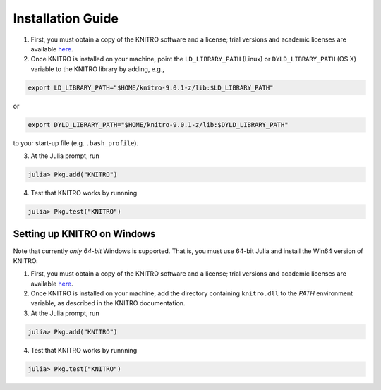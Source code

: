------------------
Installation Guide
------------------
1. First, you must obtain a copy of the KNITRO software and a license; trial versions and academic licenses are available `here`_.

2. Once KNITRO is installed on your machine, point the ``LD_LIBRARY_PATH`` (Linux) or ``DYLD_LIBRARY_PATH`` (OS X) variable to the KNITRO library by adding, e.g.,

.. code-block:: bash

    export LD_LIBRARY_PATH="$HOME/knitro-9.0.1-z/lib:$LD_LIBRARY_PATH"

or

.. code-block:: bash

    export DYLD_LIBRARY_PATH="$HOME/knitro-9.0.1-z/lib:$DYLD_LIBRARY_PATH"

to your start-up file (e.g. ``.bash_profile``).

3. At the Julia prompt, run 

.. code-block:: julia

    julia> Pkg.add("KNITRO")

4. Test that KNITRO works by runnning

.. code-block:: julia
    
    julia> Pkg.test("KNITRO")

Setting up KNITRO on Windows
^^^^^^^^^^^^^^^^^^^^^^^^^^^^
Note that currently *only 64-bit* Windows is supported. That is, you must use 64-bit Julia and install the Win64 version of KNITRO.

1. First, you must obtain a copy of the KNITRO software and a license; trial versions and academic licenses are available `here`_.

2. Once KNITRO is installed on your machine, add the directory containing ``knitro.dll`` to the `PATH` environment variable, as described in the KNITRO documentation. 

3. At the Julia prompt, run

.. code-block:: julia

    julia> Pkg.add("KNITRO")

4. Test that KNITRO works by runnning

.. code-block:: julia
    
    julia> Pkg.test("KNITRO")


.. _here: http://www.ziena.com/download.htm